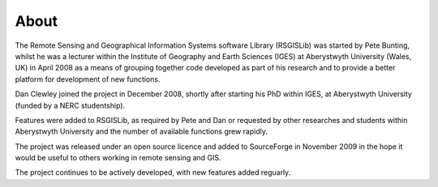 About
===============

The Remote Sensing and Geographical Information Systems software Library (RSGISLib) was started by Pete Bunting, whilst he was a lecturer within the Institute of Geography and Earth Sciences (IGES) at Aberystwyth University (Wales, UK) in April 2008 as a means of grouping together code developed as part of his research and to provide a better platform for development of new functions.

Dan Clewley joined the project in December 2008, shortly after starting his PhD within IGES, at Aberystwyth University (funded by a NERC studentship).

Features were added to RSGISLib, as required by Pete and Dan or requested by other researches and students within Aberystwyth University and the number of available functions grew rapidly.

The project was released under an open source licence and added to SourceForge in November 2009 in the hope it would be useful to others working in remote sensing and GIS.

The project continues to be actively developed, with new features added reguarly.


